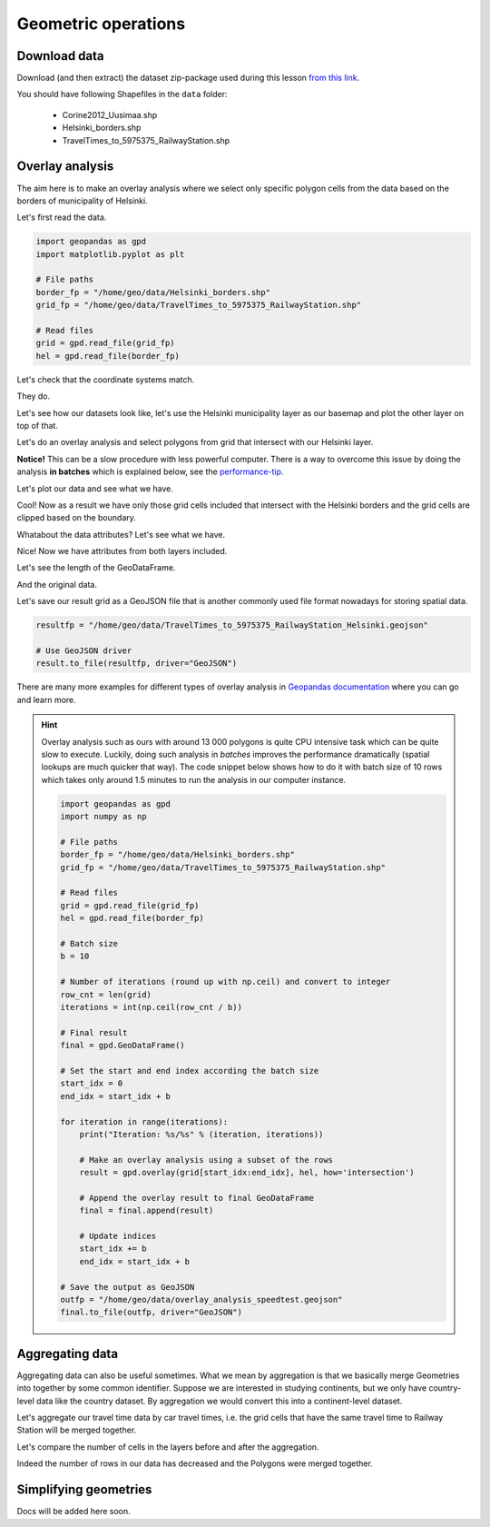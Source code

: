 Geometric operations
====================

Download data
-------------

Download (and then extract) the dataset zip-package used during this lesson `from this link <https://github.com/Automating-GIS-processes/Lesson-4-Classification-overlay/raw/master/data/data.zip>`_.

You should have following Shapefiles in the ``data`` folder:

  - Corine2012_Uusimaa.shp
  - Helsinki_borders.shp
  - TravelTimes_to_5975375_RailwayStation.shp

Overlay analysis
----------------

The aim here is to make an overlay analysis where we select only specific polygon cells from the data
based on the borders of municipality of Helsinki.


Let's first read the data.

.. code:: python

    import geopandas as gpd
    import matplotlib.pyplot as plt

    # File paths
    border_fp = "/home/geo/data/Helsinki_borders.shp"
    grid_fp = "/home/geo/data/TravelTimes_to_5975375_RailwayStation.shp"

    # Read files
    grid = gpd.read_file(grid_fp)
    hel = gpd.read_file(border_fp)

.. ipython:: python
   :suppress:

    import gdal
    import geopandas as gpd
    import os
    import matplotlib.pyplot as plt
    border_fp = os.path.join(os.path.abspath('data'), "Helsinki_borders.shp")
    grid_fp = os.path.join(os.path.abspath('data'), "TravelTimes_to_5975375_RailwayStation.shp")
    grid = gpd.read_file(grid_fp)
    hel = gpd.read_file(border_fp)


Let's check that the coordinate systems match.

.. ipython:: python

    hel.crs
    grid.crs

They do.

Let's see how our datasets look like, let's use the Helsinki municipality layer as our basemap and
plot the other layer on top of that.

.. ipython:: python


    basemap = hel.plot()
    grid.plot(ax=basemap, linewidth=0.02);

    # Use tight layout
    @savefig helsinki_grid_borders.png width=7in
    plt.tight_layout()

Let's do an overlay analysis and select polygons from grid that intersect with our Helsinki layer.

**Notice!** This can be a slow procedure with less powerful computer. There is a way to
overcome this issue by doing the analysis **in batches** which is explained below, see the performance-tip_.

.. ipython:: python

    result = gpd.overlay(grid, hel, how='intersection')

Let's plot our data and see what we have.

.. ipython:: python

    result.plot(color="b")

    # Use tight layout
    @savefig helsinki_grid_borders_intersect.png width=7in
    plt.tight_layout()


Cool! Now as a result we have only those grid cells included that intersect with the Helsinki borders
and the grid cells are clipped based on the boundary.

Whatabout the data attributes? Let's see what we have.

.. ipython:: python

    result.head()

Nice! Now we have attributes from both layers included.

Let's see the length of the GeoDataFrame.

.. ipython:: python

    len(result)

And the original data.

.. ipython:: python

    len(grid)

Let's save our result grid as a GeoJSON file that is another commonly used file
format nowadays for storing spatial data.

.. code:: python

    resultfp = "/home/geo/data/TravelTimes_to_5975375_RailwayStation_Helsinki.geojson"

    # Use GeoJSON driver
    result.to_file(resultfp, driver="GeoJSON")

.. ipython:: python
   :suppress:

    resultfp = os.path.join(os.path.abspath('data'), "TravelTimes_to_5975375_RailwayStation_Helsinki.geojson"
    result.to_file(resultfp, driver="GeoJSON")

There are many more examples for different types of overlay analysis in `Geopandas documentation  <http://geopandas.org/set_operations.html>`_ where you can go and learn more.

.. _performance-tip:

.. hint::

    Overlay analysis such as ours with around 13 000 polygons is quite CPU intensive task which can be quite slow to execute. Luckily, doing such analysis in *batches* improves the
    performance dramatically (spatial lookups are much quicker that way). The code snippet below shows how to do it with batch size of 10 rows which takes only around 1.5 minutes to run the analysis in our computer instance.

    .. code:: python

        import geopandas as gpd
        import numpy as np

        # File paths
        border_fp = "/home/geo/data/Helsinki_borders.shp"
        grid_fp = "/home/geo/data/TravelTimes_to_5975375_RailwayStation.shp"

        # Read files
        grid = gpd.read_file(grid_fp)
        hel = gpd.read_file(border_fp)

        # Batch size
        b = 10

        # Number of iterations (round up with np.ceil) and convert to integer
        row_cnt = len(grid)
        iterations = int(np.ceil(row_cnt / b))

        # Final result
        final = gpd.GeoDataFrame()

        # Set the start and end index according the batch size
        start_idx = 0
        end_idx = start_idx + b

        for iteration in range(iterations):
            print("Iteration: %s/%s" % (iteration, iterations))

            # Make an overlay analysis using a subset of the rows
            result = gpd.overlay(grid[start_idx:end_idx], hel, how='intersection')

            # Append the overlay result to final GeoDataFrame
            final = final.append(result)

            # Update indices
            start_idx += b
            end_idx = start_idx + b

        # Save the output as GeoJSON
        outfp = "/home/geo/data/overlay_analysis_speedtest.geojson"
        final.to_file(outfp, driver="GeoJSON")

Aggregating data
----------------

Aggregating data can also be useful sometimes. What we mean by aggregation is that we basically merge Geometries into together by some common identifier.
Suppose we are interested in studying continents, but we only have country-level data like the country dataset.
By aggregation we would convert this into a continent-level dataset.

Let's aggregate our travel time data by car travel times, i.e. the grid cells that have the same travel time to Railway Station will be merged together.

.. ipython:: python

   result_aggregated = result.dissolve(by="car_r_t")

   # What do we have now
   result_aggregated.head()

Let's compare the number of cells in the layers before and after the aggregation.

.. ipython:: python

    # Number of rows before the aggregation
    len(result)

    # Number of rows after the aggregation
    len(result_aggregated)

Indeed the number of rows in our data has decreased and the Polygons were merged together.

.. ipython:: python
   :suppress:

    # Let's see how our aggregated data looks like.
    #result_aggregated.plot(color="b", linewidth=0.02)

    # Use tight layout and remove empty whitespace around our map
    #@savefig aggregated_polys.png width=7in
    #plt.tight_layout()

    # Indeed, the Polygon cells have been merged together!

Simplifying geometries
----------------------

Docs will be added here soon.

.. ipython:: python
   :suppress:

    What we want to do next is to only include the big lakes and simplify them slightly so that they are not as detailed.

    # Let's take only big lakes
    big_lakes = lakes.ix[lakes['small_big'] == 1].copy()

    # Let's see how they look
    big_lakes.plot(linewidth=0.05, color='blue');
    plt.tight_layout()

    # The Polygons that are presented there are quite detailed, let's generalize them a bit

    # Generalization can be done easily by using a Shapely function called ``.simplify()``. The ``tolerance`` parameter is adjusts how much
    # geometries should be generalized. **The tolerance value is tied to the coordinate system of the geometries**.
    # Thus, here the value we pass is 250 **meters**.
    big_lakes['geom_gen'] = big_lakes.simplify(tolerance=250)

    # Let's set the geometry to be our new column
    big_lakes['geometry'] = big_lakes['geom_gen']

    # Let's see how they look now
    big_lakes.plot(linewidth=0.05, color='blue')
    plt.tight_layout()

    # Great! Now we can see that our Polygons have been simplified a bit that are good for visualizing larger areas